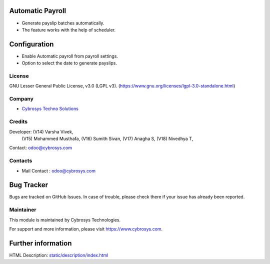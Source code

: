 .. image:: https://img.shields.io/badge/license-LGPL--3-green.svg
    :target: https://www.gnu.org/licenses/lgpl-3.0-standalone.html
    :alt: License: LGPL-3

Automatic Payroll
=================
* Generate payslip batches automatically.
* The feature works with the help of scheduler.

Configuration
=============
* Enable Automatic payroll from payroll settings.
* Option to select the date to generate payslips.

License
-------
GNU Lesser General Public License, v3.0 (LGPL v3).
(https://www.gnu.org/licenses/lgpl-3.0-standalone.html)

Company
-------
* `Cybrosys Techno Solutions <https://cybrosys.com/>`__

Credits
-------
Developer: (V14) Varsha Vivek,
           (V15) Mohammed Musthafa,
           (V16) Sumith Sivan,
           (V17) Anagha S,
           (V18) Nivedhya T,
Contact: odoo@cybrosys.com

Contacts
--------
* Mail Contact : odoo@cybrosys.com

Bug Tracker
===========
Bugs are tracked on GitHub Issues. In case of trouble, please check there if your issue has already been reported.

Maintainer
----------
.. image:: https://cybrosys.com/images/logo.png
   :target: https://cybrosys.com

This module is maintained by Cybrosys Technologies.

For support and more information, please visit https://www.cybrosys.com.

Further information
===================
HTML Description: `<static/description/index.html>`__

